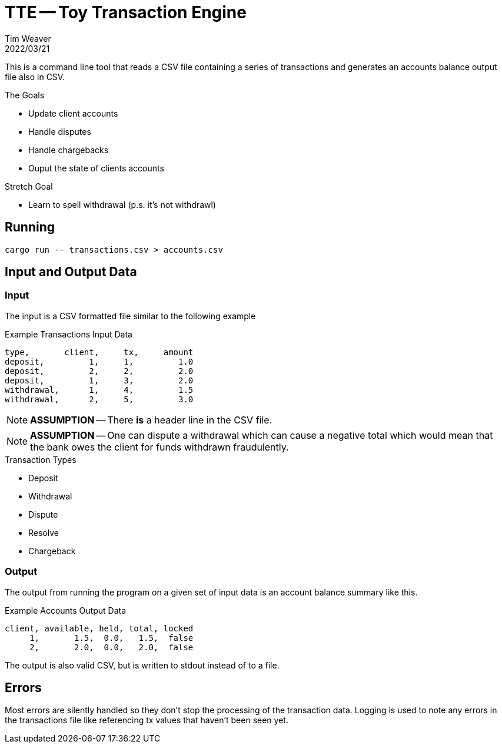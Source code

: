 = TTE -- Toy Transaction Engine
:icons: font
:source-highlighter: pygments
ifdef::env-github[]
:tip-caption: :bulb:
:note-caption: :information_source:
:important-caption: :heavy_exclamation_mark:
:caution-caption: :fire:
:warning-caption: :warning:
endif::[]
Tim Weaver
2022/03/21

This is a command line tool that reads a CSV file containing a series of
transactions and generates an accounts balance output file also in CSV.

.The Goals
* Update client accounts
* Handle disputes
* Handle chargebacks
* Ouput the state of clients accounts

.Stretch Goal
* Learn to spell withdrawal (p.s. it's not withdrawl)


== Running

    cargo run -- transactions.csv > accounts.csv

== Input and Output Data

=== Input
The input is a CSV formatted file similar to the following example

.Example Transactions Input Data
[source,csv]
----
type,       client,     tx,     amount
deposit,         1,     1,         1.0
deposit,         2,     2,         2.0
deposit,         1,     3,         2.0
withdrawal,      1,     4,         1.5
withdrawal,      2,     5,         3.0
----

NOTE: *ASSUMPTION* -- There *is* a header line in the CSV file.

NOTE: *ASSUMPTION* -- One can dispute a withdrawal which can cause a negative total which
would mean that the bank owes the client for funds withdrawn fraudulently.

.Transaction Types
* Deposit
* Withdrawal
* Dispute
* Resolve
* Chargeback

=== Output

The output from running the program on a given set of input data is an account
balance summary like this.

.Example Accounts Output Data
[source,csv]
----
client, available, held, total, locked
     1,       1.5,  0.0,   1.5,  false
     2,       2.0,  0.0,   2.0,  false
----

The output is also valid CSV, but is written to stdout instead of to a file.

== Errors
Most errors are silently handled so they don't stop the processing of the
transaction data. Logging is used to note any errors in the transactions file
like referencing tx values that haven't been seen yet.

